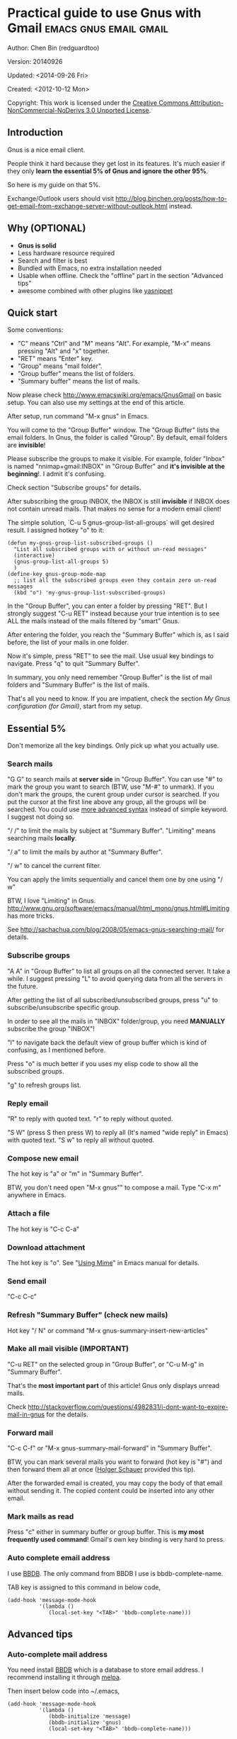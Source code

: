 #+OPTIONS: ^:{}
* Practical guide to use Gnus with Gmail                                        :emacs:gnus:email:gmail:
  :PROPERTIES:
  :ID:       o2b:C45FB98A-3872-4877-9E50-5BBAFAE0561C
  :POST_DATE: 2012-10-12 17:14:00
  :POST_SLUG: notes-on-using-gnus
  :POSTID:   403
  :UPDATE_DATE: 2014-08-09 06:18:51
  :END:
Author: Chen Bin (redguardtoo)

Version: 20140926

Updated:  <2014-09-26 Fri>

Created: <2012-10-12 Mon>

Copyright: This work is licensed under the [[http://creativecommons.org/licenses/by-nc-nd/3.0/][Creative Commons Attribution-NonCommercial-NoDerivs 3.0 Unported License]].

** Introduction
Gnus is a nice email client.

People think it hard because they get lost in its features. It's much easier if they only *learn the essential 5% of Gnus and ignore the other 95%*.

So here is my guide on that 5%.

Exchange/Outlook users should visit [[http://blog.binchen.org/posts/how-to-get-email-from-exchange-server-without-outlook.html]] instead.

** Why (OPTIONAL)
- *Gnus is solid*
- Less hardware resource required
- Search and filter is best
- Bundled with Emacs, no extra installation needed
- Usable when offline. Check the "offline" part in the section "Advanced tips"
- awesome combined with other plugins like [[https://github.com/capitaomorte/yasnippet][yasnippet]]

** Quick start
Some conventions: 
- "C" means "Ctrl" and "M" means "Alt". For example, "M-x" means pressing "Alt" and "x" together.
- "RET" means "Enter" key.
- "Group" means "mail folder".
- "Group buffer" means the list of folders.
- "Summary buffer" means the list of mails.

Now please check [[http://www.emacswiki.org/emacs/GnusGmail]] on basic setup. You can also use my settings at the end of this article.

After setup, run command "M-x gnus" in Emacs.

You will come to the "Group Buffer" window. The "Group Buffer" lists the email folders. In Gnus, the folder is called "Group". By default, email folders are *invisible*!

Please subscribe the groups to make it visible. For example, folder "Inbox" is named "nnimap+gmail:INBOX" in "Group Buffer" and *it's invisible at the beginning*!. I admit it's confusing.

Check section "Subscribe groups" for details.

After subscribing the group INBOX, the INBOX is still *invisible* if INBOX does not contain unread mails. That makes no sense for a modern email client!

The simple solution, `C-u 5 gnus-group-list-all-groups` will get desired result. I assigned hotkey "o" to it:
#+BEGIN_SRC elisp
(defun my-gnus-group-list-subscribed-groups ()
  "List all subscribed groups with or without un-read messages"
  (interactive)
  (gnus-group-list-all-groups 5)
  )
(define-key gnus-group-mode-map 
  ;; list all the subscribed groups even they contain zero un-read messages
  (kbd "o") 'my-gnus-group-list-subscribed-groups)
#+END_SRC

In the "Group Buffer", you can enter a folder by pressing "RET". But I strongly suggest "C-u RET" instead because your true intention is to see ALL the mails instead of the mails filtered by "smart" Gnus.

After entering the folder, you reach the "Summary Buffer" which is, as I said before, the list of your mails in one folder.

Now it's simple, press "RET" to see the mail. Use usual key bindings to navigate. Press "q" to quit "Summary Buffer".

In summary, you only need remember "Group Buffer" is the list of mail folders and "Summary Buffer" is the list of mails.

That's all you need to know. If you are impatient, check the section [[My Gnus configuration (for Gmail)]], start from my setup.
** Essential 5%
Don't memorize all the key bindings. Only pick up what you actually use.
*** Search mails
"G G" to search mails at *server side* in "Group Buffer". You can use "#" to mark the group you want to search (BTW, use "M-#" to unmark). If you don't mark the groups, the curent group under cursor is searched. If you put the cursor at the first line above any group, all the groups will be searched. You could use [[http://tools.ietf.org/html/rfc3501#section-6.4.4][more advanced syntax]] instead of simple keyword. I suggest not doing so.

"/ /" to limit the mails by subject at "Summary Buffer". "Limiting" means searching mails *locally*.

"/ a" to limit the mails by author at "Summary Buffer".

"/ w" to cancel the current filter.

You can apply the limits sequentially and cancel them one by one using "/ w"

BTW, I love "Limiting" in Gnus. [[http://www.gnu.org/software/emacs/manual/html_mono/gnus.html#Limiting]] has more tricks.

See [[http://sachachua.com/blog/2008/05/emacs-gnus-searching-mail/]] for details.

*** Subscribe groups
"A A" in "Group Buffer" to list all groups on all the connected server. It take a while. I suggest pressing "L" to avoid querying data from all the servers in the future.

After getting the list of all subscribed/unsubscribed groups, press "u" to subscribe/unsubscribe specific group.

In order to see all the mails in "INBOX" folder/group, you need *MANUALLY* subscribe the group "INBOX"!

"l" to navigate back the default view of group buffer which is kind of confusing, as I mentioned before.

Press "o" is much better if you uses my elisp code to show all the subscribed groups.

"g" to refresh groups list.

*** Reply email
"R" to reply with quoted text. "r" to reply without quoted.

"S W" (press S then press W) to reply all (It's named "wide reply" in Emacs) with quoted text. "S w" to reply all without quoted.
*** Compose new email
The hot key is "a" or "m" in "Summary Buffer".

BTW, you don't need open "M-x gnus"" to compose a mail. Type "C-x m" anywhere in Emacs.
*** Attach a file
The hot key is "C-c C-a"
*** Download attachment
The hot key is "o". See "[[http://www.gnu.org/software/emacs/manual/html_node/gnus/Using-MIME.html][Using Mime]]" in Emacs manual for details.
*** Send email
"C-c C-c"
*** Refresh "Summary Buffer" (check new mails)
Hot key "/ N" or command "M-x gnus-summary-insert-new-articles"
*** Make all mail visible (IMPORTANT)
"C-u RET" on the selected group in "Group Buffer", or "C-u M-g" in "Summary Buffer".

That's the *most important part* of this article! Gnus only displays unread mails.

Check [[http://stackoverflow.com/questions/4982831/i-dont-want-to-expire-mail-in-gnus]] for the details.
*** Forward mail
"C-c C-f" or "M-x gnus-summary-mail-forward" in "Summary Buffer".

BTW, you can mark several mails you want to forward (hot key is "#") and then forward them all at once ([[https://plus.google.com/112423173565156165016/posts][Holger Schauer]] provided this tip).

After the forwarded email is created, you may copy the body of that email without sending it. The copied content could be inserted into any other email.
*** Mark mails as read
Press "c" either in summary buffer or group buffer. This is *my most frequently used command*! Gmail's own key binding is very hard to press.
*** Auto complete email address
I use [[http://www.emacswiki.org/emacs/CategoryBbdb][BBDB]]. The only command from BBDB I use is bbdb-complete-name.

TAB key is assigned to this command in below code,
#+BEGIN_SRC elisp
(add-hook 'message-mode-hook
          '(lambda ()
             (local-set-key "<TAB>" 'bbdb-complete-name)))
#+END_SRC

** Advanced tips
*** Auto-complete mail address
You need install [[http://bbdb.sourceforge.net/][BBDB]] which is a database to store email address. I recommend installing it through [[http://melpa.milkbox.net/#/bbdb][melpa]].

Then insert below code into ~/.emacs,
#+BEGIN_SRC elisp
(add-hook 'message-mode-hook
          '(lambda ()
             (bbdb-initialize 'message)
             (bbdb-initialize 'gnus)
             (local-set-key "<TAB>" 'bbdb-complete-name)))
#+END_SRC

You can also install [[https://github.com/company-mode/company-mode][company-mode]] which requires no setup at all.

I use both "bbdb-complete-name" and company-mode.

*** Synchronize from Gmail contacts
Here are the steps,
- Go to [[https://www.google.com/contacts/]]
- Click "More -> Export -> vCard Format -> Export".
- Install [[https://github.com/redguardtoo/gmail2bbdb]] and run its command "gmail2bbdb-import-file". The contacts will be output into ~/.bbdb

There are alternatives. But they are dependent on certain version of BBDB.

gmail2bbdb has no dependency. It always *works out of the box*.
*** set up mail's "From" field
I want to change "From" according to the computers I'm using *automatically*.

The code to be inserted into ~/.emacs:
#+BEGIN_SRC lisp
;; (getenv "HOSTNAME") won't work because $HOSTNAME is not an env variable
;; (system-name) won't work because my /etc/hosts has some weird setup in office
(setq my-hostname (with-temp-buffer
        (shell-command "hostname" t)
        (goto-char (point-max))
        (delete-char -1)
        (buffer-string))
      )

(defun at-office ()
  (interactive)
  (and (string= my-hostname "my-sydney-workpc")
       (not (or (string= my-hostname "homepc")
                (string= my-hostname "eee")
                ))
       )
  )
(setq user-full-name "My Name"
      user-mail-address (if (at-office) "me@mycompany.com" "me@gmail.com")
      )
#+END_SRC

Key points:
- Command line program "hostname" is better than Emacs function `(system-name)`
- I works on several computers which does *not* belong to me, so I cannot change /etc/hosts which `(system-name)` try to access
- Please [[http://support.google.com/a/bin/answer.py?hl=en&answer=22370][verify]] your email address at Gmail if you use google's SMTP server

*** Classify email
I use [[http://getpopfile.org/][Popfile]]. A million times better than Gmail.

It's open sourced. The data is stored *locally* with my full control. For example, popfile still works when I switch the email service provider.

Check [[http://blog.binchen.org/posts/use-popfile-at-linux.html]] for details.
*** Send HTML mail
[[http://orgmode.org/worg/org-contrib/org-mime.html][org-mime]].
*** Read HTML mail
Install [[http://w3m.sourceforge.net/][w3m]] and [[http://www.emacswiki.org/emacs/emacs-w3m][emacs-w3m]].

Then insert below code into ~/.emacs,
#+BEGIN_SRC elisp
(setq mm-text-html-renderer 'w3m)
#+END_SRC
*** Read email offline
Go to the "Summary Buffer". "Summary Buffer" list the mails in one folder.

You need mark the mails offline by "M-x gnus-summary-tick-article-forward".

The marked mails enter the disk cache.

You may remove it from the disk cache by "M-x gnus-summary-put-mark-as-read".

You also need insert below code into ~/.emacs,
#+BEGIN_SRC elisp
(setq gnus-use-cache t)
#+END_SRC
We set gnus-use-cache to true to use the cache to the full extent without considering saving the disk space.

BTW, the disk cache is actually the directory "~/News/cache/". Back it up with Github's private repository.
*** Multiple accounts
You only need copy the code containing "gnus-secondary-select-methods" from my setup and rename some line,

Here is a sample setup,
#+BEGIN_SRC elisp
(add-to-list 'gnus-secondary-select-methods
             '(nnimap "gmail-second"
                      (nnimap-address "imap.gmail.com")
                      (nnimap-server-port 993)
                      (nnimap-stream ssl)
                      (nnir-search-engine imap)
                      (nnimap-authinfo-file "~/.authinfo-second.gpg")
                      ; @see http://www.gnu.org/software/emacs/manual/html_node/gnus/Expiring-Mail.html
                      ;; press 'E' to expire email
                      (nnmail-expiry-target "nnimap+gmail:[Gmail]/Trash")
                      (nnmail-expiry-wait 90)
                      ))
#+END_SRC

"gnus-secondary-select-methods" means the list of your email accounts.
*** Why Gnus displays more mails than Gmail
Gnus counts by the individual mail. Gmail count by the mail thread.
*** Subscribe "[Gmail]/Sent Mail" folder
So Gnus can track *all your sent mails*. Since Gmail backs up sent mails in "[Gmail]/Sent Mail" folder, subscribe it in Gnus.
** My setup
The content of ~/.gnus.el,
#+BEGIN_SRC elisp
; -*- Lisp -*-
(require 'nnir)

;;@see http://www.emacswiki.org/emacs/GnusGmail#toc1
(setq gnus-select-method '(nntp "news.gmane.org")) ;; if you read news groups 

;; ask encyption password once
(setq epa-file-cache-passphrase-for-symmetric-encryption t)

(setq smtpmail-auth-credentials "~/.authinfo.gpg")

;;@see http://gnus.org/manual/gnus_397.html
(add-to-list 'gnus-secondary-select-methods
             '(nnimap "gmail"
                      (nnimap-address "imap.gmail.com")
                      (nnimap-server-port 993)
                      (nnimap-stream ssl)
                      (nnir-search-engine imap)
                      (nnimap-authinfo-file "~/.authinfo.gpg")
                      ; @see http://www.gnu.org/software/emacs/manual/html_node/gnus/Expiring-Mail.html
                      ;; press 'E' to expire email
                      (nnmail-expiry-target "nnimap+gmail:[Gmail]/Trash")
                      (nnmail-expiry-wait 90)))

(setq gnus-thread-sort-functions
      '((not gnus-thread-sort-by-date)
        (not gnus-thread-sort-by-number)))

; NO 'passive
(setq gnus-use-cache t)

;; BBDB: Address list
(add-to-list 'load-path "/where/you/place/bbdb/")
(require 'bbdb)
(bbdb-initialize 'message 'gnus 'sendmail)
(setq bbdb-file "~/.bbdb") ;; OPTIONAL, because I'm sharing my ~/.emacs.d
(add-hook 'gnus-startup-hook 'bbdb-insinuate-gnus)
(setq bbdb/mail-auto-create-p t
      bbdb/news-auto-create-p t)

;; auto-complete emacs address using bbdb's own UI
(add-hook 'message-mode-hook
          '(lambda ()
             (flyspell-mode t)
             (local-set-key "<TAB>" 'bbdb-complete-name)))

;; Fetch only part of the article if we can.  I saw this in someone
;; else's .gnus
(setq gnus-read-active-file 'some)

;; Tree view for groups.  I like the organisational feel this has.
(add-hook 'gnus-group-mode-hook 'gnus-topic-mode)

;; Threads!  I hate reading un-threaded email -- especially mailing
;; lists.  This helps a ton!
(setq gnus-summary-thread-gathering-function 'gnus-gather-threads-by-subject)

;; Also, I prefer to see only the top level message.  If a message has
;; several replies or is part of a thread, only show the first
;; message.  'gnus-thread-ignore-subject' will ignore the subject and
;; look at 'In-Reply-To:' and 'References:' headers.
(setq gnus-thread-hide-subtree t)
(setq gnus-thread-ignore-subject t)

;; Personal Information
(setq user-full-name "My Name"
      user-mail-address "username@gmail.com")

;; You need install the command line brower 'w3m' and Emacs plugin 'w3m'
(setq mm-text-html-renderer 'w3m)

(setq message-send-mail-function 'smtpmail-send-it
      smtpmail-starttls-credentials '(("smtp.gmail.com" 587 nil nil))
      smtpmail-auth-credentials '(("smtp.gmail.com" 587 "username@gmail.com" nil))
      smtpmail-default-smtp-server "smtp.gmail.com"
      smtpmail-smtp-server "smtp.gmail.com"
      smtpmail-smtp-service 587
      smtpmail-local-domain "homepc")
;; http://www.gnu.org/software/emacs/manual/html_node/gnus/_005b9_002e2_005d.html
(setq gnus-use-correct-string-widths nil)
#+END_SRC

The content of ~/.authinfo.gpg,
#+BEGIN_SRC conf
machine imap.gmail.com login username@gmail.com password my-secret-password port 993
machine smtp.gmail.com login username@gmail.com password my-secret-password port 587
#+END_SRC

Please note ".authinfo.gpg" is encrypted. You must use Emacs to open it. Emacs will do the encryption/descryption automatically. See [[http://emacswiki.org/emacs/EasyPG]] for details.
